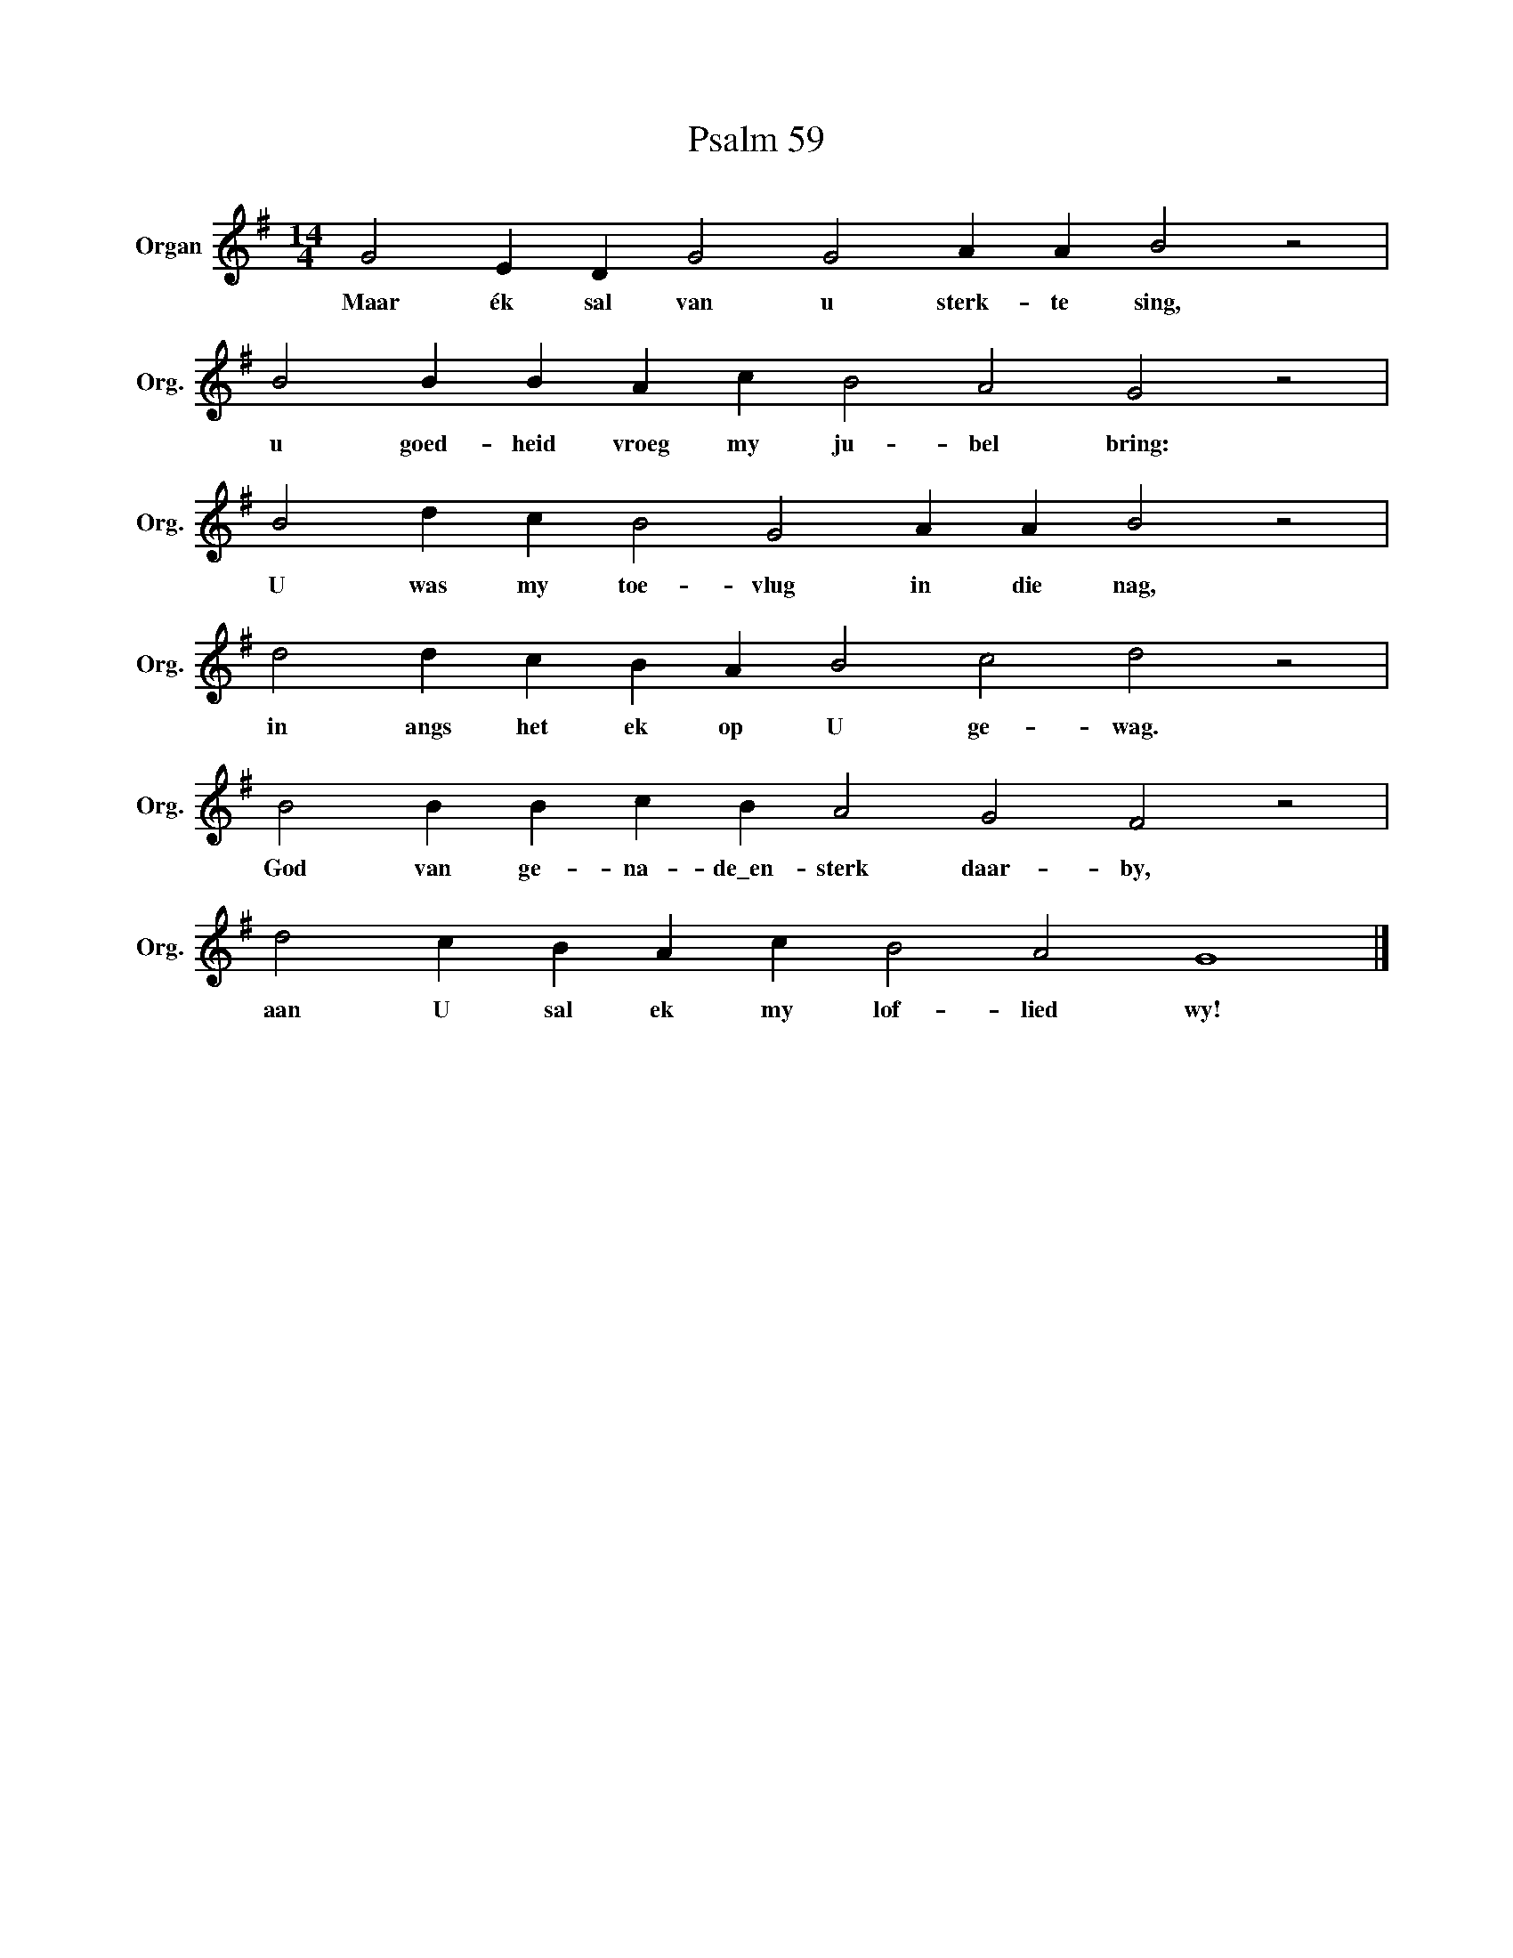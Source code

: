 X:1
T:Psalm 59
L:1/4
M:14/4
I:linebreak $
K:G
V:1 treble nm="Organ" snm="Org."
V:1
 G2 E D G2 G2 A A B2 z2 |$ B2 B B A c B2 A2 G2 z2 |$ B2 d c B2 G2 A A B2 z2 |$ %3
w: Maar ék sal van u sterk- te sing,|u goed- heid vroeg my ju- bel bring:|U was my toe- vlug in die nag,|
 d2 d c B A B2 c2 d2 z2 |$ B2 B B c B A2 G2 F2 z2 |$ d2 c B A c B2 A2 G4 |] %6
w: in angs het ek op U ge- wag.|God van ge- na- de\_en- sterk daar- by,|aan U sal ek my lof- lied wy!|

